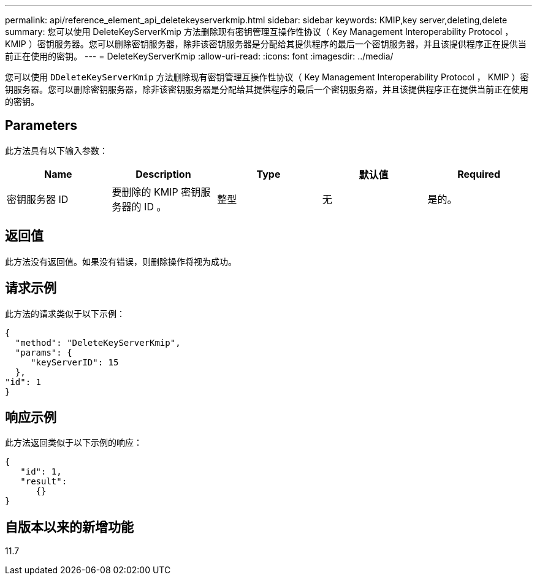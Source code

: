 ---
permalink: api/reference_element_api_deletekeyserverkmip.html 
sidebar: sidebar 
keywords: KMIP,key server,deleting,delete 
summary: 您可以使用 DeleteKeyServerKmip 方法删除现有密钥管理互操作性协议（ Key Management Interoperability Protocol ， KMIP ）密钥服务器。您可以删除密钥服务器，除非该密钥服务器是分配给其提供程序的最后一个密钥服务器，并且该提供程序正在提供当前正在使用的密钥。 
---
= DeleteKeyServerKmip
:allow-uri-read: 
:icons: font
:imagesdir: ../media/


[role="lead"]
您可以使用 `DDeleteKeyServerKmip` 方法删除现有密钥管理互操作性协议（ Key Management Interoperability Protocol ， KMIP ）密钥服务器。您可以删除密钥服务器，除非该密钥服务器是分配给其提供程序的最后一个密钥服务器，并且该提供程序正在提供当前正在使用的密钥。



== Parameters

此方法具有以下输入参数：

|===
| Name | Description | Type | 默认值 | Required 


 a| 
密钥服务器 ID
 a| 
要删除的 KMIP 密钥服务器的 ID 。
 a| 
整型
 a| 
无
 a| 
是的。

|===


== 返回值

此方法没有返回值。如果没有错误，则删除操作将视为成功。



== 请求示例

此方法的请求类似于以下示例：

[listing]
----
{
  "method": "DeleteKeyServerKmip",
  "params": {
     "keyServerID": 15
  },
"id": 1
}
----


== 响应示例

此方法返回类似于以下示例的响应：

[listing]
----
{
   "id": 1,
   "result":
      {}
}
----


== 自版本以来的新增功能

11.7

